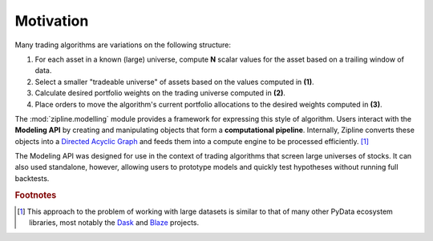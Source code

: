 ==========
Motivation
==========

Many trading algorithms are variations on the following structure:

1. For each asset in a known (large) universe, compute **N** scalar values for
   the asset based on a trailing window of data.
2. Select a smaller "tradeable universe" of assets based on the values computed
   in **(1)**.
3. Calculate desired portfolio weights on the trading universe computed in
   **(2)**.
4. Place orders to move the algorithm's current portfolio allocations to the
   desired weights computed in **(3)**.

The :mod:`zipline.modelling` module provides a framework for expressing this
style of algorithm.  Users interact with the **Modeling API** by creating and
manipulating objects that form a **computational pipeline**.  Internally,
Zipline converts these objects into a `Directed Acyclic Graph`_ and feeds them
into a compute engine to be processed efficiently. [#dasknote]_

The Modeling API was designed for use in the context of trading algorithms that
screen large universes of stocks. It can also used standalone, however,
allowing users to prototype models and quickly test hypotheses without running
full backtests.

.. _`Directed Acyclic Graph`: https://en.wikipedia.org/wiki/Directed_acyclic_graph
.. _Dask: http://dask.pydata.org
.. _Blaze: http://blaze.pydata.org

.. rubric:: Footnotes
.. [#dasknote] This approach to the problem of working with large datasets is
               similar to that of many other PyData ecosystem libraries, most
               notably the Dask_ and Blaze_ projects.
